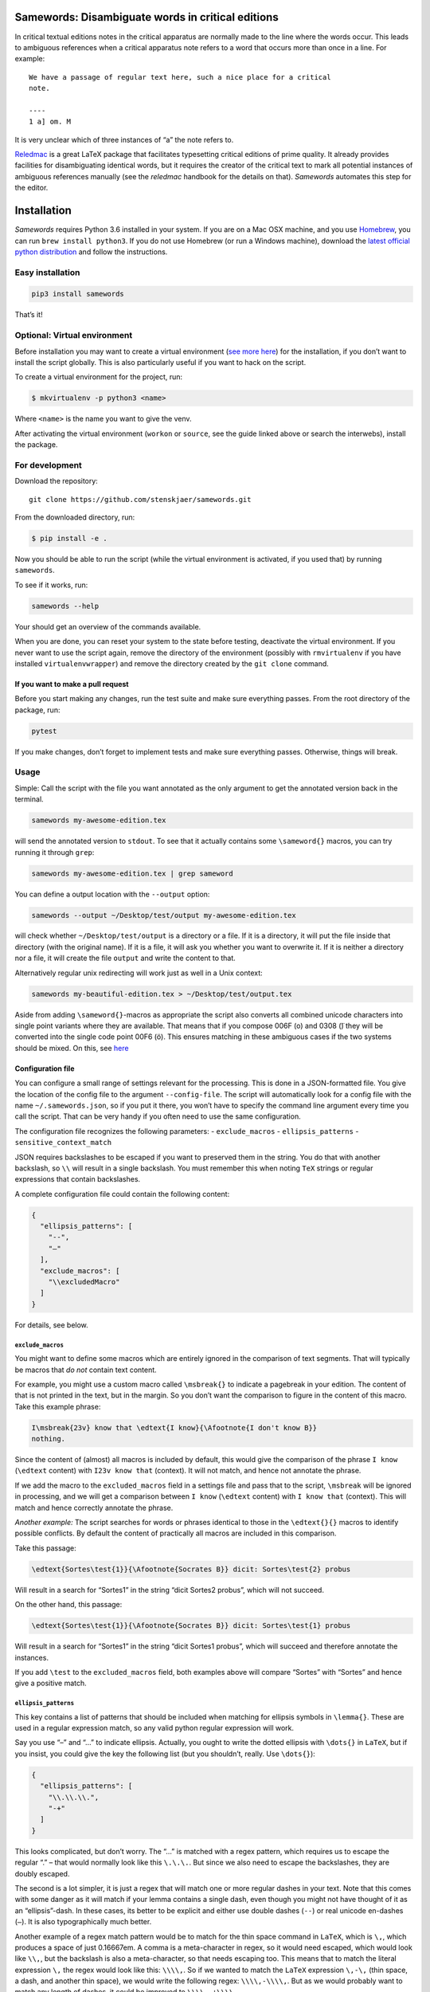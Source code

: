 Samewords: Disambiguate words in critical editions
==================================================

In critical textual editions notes in the critical apparatus are
normally made to the line where the words occur. This leads to ambiguous
references when a critical apparatus note refers to a word that occurs
more than once in a line. For example:

::

    We have a passage of regular text here, such a nice place for a critical
    note.

    ----
    1 a] om. M

It is very unclear which of three instances of “a” the note refers to.

`Reledmac <https://www.ctan.org/pkg/reledmac>`__ is a great LaTeX package that
facilitates typesetting critical editions of prime quality. It already provides
facilities for disambiguating identical words, but it requires the creator of
the critical text to mark all potential instances of ambiguous references
manually (see the *reledmac* handbook for the details on that). *Samewords*
automates this step for the editor.

Installation
============

*Samewords* requires Python 3.6 installed in your system. If you are on
a Mac OSX machine, and you use `Homebrew <https://brew.sh/>`__, you can
run ``brew install python3``. If you do not use Homebrew (or run a
Windows machine), download the `latest official python
distribution <https://www.python.org/downloads/>`__ and follow the
instructions.

Easy installation
-----------------

.. code:: bash

    pip3 install samewords

That’s it!

Optional: Virtual environment
-----------------------------

Before installation you may want to create a virtual environment (`see
more here <http://docs.python-guide.org/en/latest/dev/virtualenvs/>`__)
for the installation, if you don’t want to install the script globally.
This is also particularly useful if you want to hack on the script.

To create a virtual environment for the project, run:

.. code:: bash

    $ mkvirtualenv -p python3 <name>

Where ``<name>`` is the name you want to give the venv.

After activating the virtual environment (``workon`` or ``source``, see
the guide linked above or search the interwebs), install the package.

For development
---------------

Download the repository:

::

    git clone https://github.com/stenskjaer/samewords.git

From the downloaded directory, run:

.. code:: bash

    $ pip install -e .

Now you should be able to run the script (while the virtual environment
is activated, if you used that) by running ``samewords``.

To see if it works, run:

.. code:: bash

    samewords --help

Your should get an overview of the commands available.

When you are done, you can reset your system to the state before
testing, deactivate the virtual environment. If you never want to use
the script again, remove the directory of the environment (possibly with
``rmvirtualenv`` if you have installed ``virtualenvwrapper``) and remove
the directory created by the ``git clone`` command.

If you want to make a pull request
~~~~~~~~~~~~~~~~~~

Before you start making any changes, run the test suite and make sure
everything passes. From the root directory of the package, run:

.. code:: bash

    pytest

If you make changes, don’t forget to implement tests and make sure
everything passes. Otherwise, things will break.

Usage
-----

Simple: Call the script with the file you want annotated as the only
argument to get the annotated version back in the terminal.

.. code:: bash

    samewords my-awesome-edition.tex

will send the annotated version to ``stdout``. To see that it actually
contains some ``\sameword{}`` macros, you can try running it through
``grep``:

.. code:: bash

    samewords my-awesome-edition.tex | grep sameword

You can define a output location with the ``--output`` option:

.. code:: bash

    samewords --output ~/Desktop/test/output my-awesome-edition.tex

will check whether ``~/Desktop/test/output`` is a directory or a file.
If it is a directory, it will put the file inside that directory (with
the original name). If it is a file, it will ask you whether you want to
overwrite it. If it is neither a directory nor a file, it will create
the file ``output`` and write the content to that.

Alternatively regular unix redirecting will work just as well in a Unix
context:

.. code:: bash

    samewords my-beautiful-edition.tex > ~/Desktop/test/output.tex

Aside from adding ``\sameword{}``-macros as appropriate the script also converts
all combined unicode characters into single point variants where they are
available. That means that if you compose 006F (o) and 0308 (̈) they will be
converted into the single code point 00F6 (ö). This ensures matching in these
ambiguous cases if the two systems should be mixed. On this, see `here
<https://en.wikipedia.org/wiki/Unicode_equivalence>`_


Configuration file
~~~~~~~~~~~~~~~~~~

You can configure a small range of settings relevant for the processing.
This is done in a JSON-formatted file. You give the location of the
config file to the argument ``--config-file``. The script will
automatically look for a config file with the name
``~/.samewords.json``, so if you put it there, you won’t have to specify
the command line argument every time you call the script. That can be
very handy if you often need to use the same configuration.

The configuration file recognizes the following parameters: -
``exclude_macros`` - ``ellipsis_patterns`` - ``sensitive_context_match``

JSON requires backslashes to be escaped if you want to preserved them in
the string. You do that with another backslash, so ``\\`` will result in
a single backslash. You must remember this when noting ``TeX`` strings
or regular expressions that contain backslashes.

A complete configuration file could contain the following content:

.. code:: json

    {
      "ellipsis_patterns": [
        "--",
        "–"
      ],
      "exclude_macros": [
        "\\excludedMacro"
      ]
    }

For details, see below.

``exclude_macros``
^^^^^^^^^^^^^^^^^^

You might want to define some macros which are entirely ignored in the
comparison of text segments. That will typically be macros that *do not*
contain text content.

For example, you might use a custom macro called ``\msbreak{}`` to
indicate a pagebreak in your edition. The content of that is not printed
in the text, but in the margin. So you don’t want the comparison to
figure in the content of this macro. Take this example phrase:

.. code:: latex

    I\msbreak{23v} know that \edtext{I know}{\Afootnote{I don't know B}}
    nothing.

Since the content of (almost) all macros is included by default, this
would give the comparison of the phrase ``I know`` (``\edtext`` content)
with ``I23v know that`` (context). It will not match, and hence not
annotate the phrase.

If we add the macro to the ``excluded_macros`` field in a settings file
and pass that to the script, ``\msbreak`` will be ignored in processing,
and we will get a comparison between ``I know`` (``\edtext`` content)
with ``I know that`` (context). This will match and hence correctly
annotate the phrase.

*Another example:* The script searches for words or phrases identical to
those in the ``\edtext{}{}`` macros to identify possible conflicts. By
default the content of practically all macros are included in this
comparison.

Take this passage:

.. code:: latex

    \edtext{Sortes\test{1}}{\Afootnote{Socrates B}} dicit: Sortes\test{2} probus

Will result in a search for “Sortes1” in the string “dicit Sortes2
probus”, which will not succeed.

On the other hand, this passage:

.. code:: latex

    \edtext{Sortes\test{1}}{\Afootnote{Socrates B}} dicit: Sortes\test{1} probus

Will result in a search for “Sortes1” in the string “dicit Sortes1
probus”, which will succeed and therefore annotate the instances.

If you add ``\test`` to the ``excluded_macros`` field, both examples
above will compare “Sortes” with “Sortes” and hence give a positive
match.

``ellipsis_patterns``
^^^^^^^^^^^^^^^^^^^^^

This key contains a list of patterns that should be included when
matching for ellipsis symbols in ``\lemma{}``. These are used in a
regular expression match, so any valid python regular expression will
work.

Say you use “–” and “…” to indicate ellipsis. Actually, you ought to
write the dotted ellipsis with ``\dots{}`` in ``LaTeX``, but if you
insist, you could give the key the following list (but you shouldn’t,
really. Use ``\dots{}``):

.. code:: json

    {
      "ellipsis_patterns": [
        "\\.\\.\\.",
        "-+"
      ]
    }

This looks complicated, but don’t worry. The “…” is matched with a regex
pattern, which requires us to escape the regular “.” – that would
normally look like this ``\.\.\.``. But since we also need to escape the
backslashes, they are doubly escaped.

The second is a lot simpler, it is just a regex that will match one or
more regular dashes in your text. Note that this comes with some danger
as it will match if your lemma contains a single dash, even though you
might not have thought of it as an “ellipsis”-dash. In these cases, its
better to be explicit and either use double dashes (``--``) or real
unicode en-dashes (``–``). It is also typographically much better.

Another example of a regex match pattern would be to match for the thin
space command in ``LaTeX``, which is ``\,``, which produces a space of
just 0.16667em. A comma is a meta-character in regex, so it would need
escaped, which would look like ``\\,``, but the backslash is also a
meta-character, so that needs escaping too. This means that to match the
literal expression ``\,`` the regex would look like this: ``\\\\,``. So
if we wanted to match the ``LaTeX`` expression ``\,-\,`` (thin space, a
dash, and another thin space), we would write the following regex:
``\\\\,-\\\\,``. But as we would probably want to match any length of
dashes, it could be improved to ``\\\\,-+\\\\,``.

``sensitive_context_match``
^^^^^^^^^^^^^^^^^^^^^^^^^^^

The value of the settings variable ``sensitive_proximity_match``
determines whether the search for matches in the proximity is case
sensitive. By default it is case insensitive, but if the value is set to
``True``, it will be case sensitive.

In JSON:

.. code:: json

    {
      "sensitive_context_match": true
    }

That would mean that the search for “an” in the context string “An
example” would not match. This is a sensible setting when lemma words
are not lower cased in the critical apparatus.

``context_distance``
^^^^^^^^^^^^^^^^^^^^

This determines the amount of words that will be compared with a match phrase at
either side of an ``\edtext{}{}`` entry. A normal length line rarely contains more
than 15 words, so the default of 20 should often be enough. If a layout with
every long lines is used, it may be necessary to increase it, while it may make
sense to reduce the distance if maybe a two column setup is used. But a bit too
many ``\sameword{}`` annotations really does no harm.


``punctuation``
^^^^^^^^^^^^^^^

Punctuation may be critical when adjacent to potential sameword matches. If
exotic punctuation is used it might not automatically be separated from the rest
of the word (be default all characters that are not word characters, punctuation
or ``\`` ``{`` or ``}`` is considered part of a word.

Currently the following groups of characters are considered punctuation:

- ``!"#$&\'()*+,-./:;<=>?@^_`|~–—[]`` – pretty regular punctuation.
- ``⟦⟧⟨⟩⟪⟫⟬⟭⟮⟯`` – some odd brackets from the `Miscellaneous Mathematical
  Symbols A
  <https://unicode-table.com/en/blocks/miscellaneous-mathematical-symbols-a/>`_.
- All characters in `General Punctuation
  <https://unicode-table.com/en/blocks/general-punctuation/>`_.
- All characters in `Supplemental Punctuation <https://unicode-table.com/en/blocks/supplemental-punctuation/>`_.

If you use characters as punctuation that are not in any of these groups, you
can add them manually via the punctuation field. It can either be just the raw
characters, regular expression statements or Unicode codepoints (e.g.
``\u0101`` = ā) or ranges of Unicode codepoints (``\u0100—\u017F`` = the Latin
Extended A block). The ``\u`` tells Python that we are dealing with escaped
Unicode codepoints.

If you feel bold you could of course edit the punctuation list in the settings
file.

Issue reporting and testing
===========================

If you like the idea of this software, please help improving it by
filing `issue report <https://github.com/stenskjaer/samewords/issues>`__
when you find bugs.

To file a bug
-------------

-  Create a *minimal working example* (MWE) TeX document that contains
   absolutely nothing aside from the material necessary for reproducing
   the bug. The document should (if possible) be able to compile on a
   fresh installation of LateX without any custom packages.
-  Open an `issue
   report <https://github.com/stenskjaer/samewords/issues>`__ and
   describe the conditions under which you experience the bug. It should
   be possible for me to reproduce the bug by following your directions.
-  If the script returns an error, copy and paste the error traceback
   into the report.
-  If the script returns you document, include that, and describe the
   result you expected, and how that differs from what you get.

Testing updated issue branches
------------------------------

Once I (think I) have a solution, I will ask you to test a branch. You
can do that by either downloading that specific branch as a zip or clone
the repository and pull down the changed branch. Choose one of the
following two, depending on you preferences.

**Downloading branch zip** This approach is simplest if (1) you don’t
feel quite comfortable using ``git`` or (2) only want to test a single
change or issue.

-  Navigate to the relevant branch in Github (the “Branch:” dropdown).
-  Download that branch to your computer (the “Clone or download”
   button).
-  Navigate to the downloaded zip file, unzip it and enter the
   directory.

**Clone repository and checkout branch** This approach is more flexible
and makes it easier for you to pull and test different branches. It also
makes it easier to keep track of which branch you are testing on (with
the ``git status`` command). Finally, if you should want to push changes
in pull requests, this is also the approach you should use.

-  Navigate to an appropriate directory.
-  Run ``git clone https://github.com/stenskjaer/samewords.git``. A
   directory with the name “samewords” will be created in you current
   working directory.
-  Check out the branch that you want to test. If that is called
   ``issue-13`` run ``git checkout issue-13``.

After either of the above processes, the rest is identical:
- Create a *virtual environment* for testing by running ``python3 -m venv
  .env``, and then activate it with ``source .env/bin/activate`` (this is based
  on a Unix environment, if you run Windows, check out `the Python documentation
  <https://docs.python.org/3.6/library/venv.html>`__).
- Install the script in the virtual environment with ``pip install -e .``.
- To make sure you run the version in the *virtual environment*, run
  ``.env/bin/samewords`` from the directory (to avoid using a global version of
  the script, if you have that).
- Run your supplied MWE (or other material provided by me in the issue report)
  and inspect whether the problem is solved and report back in the issue
  report.
- When you are done testing, deactivate the virtual environment by running
  ``deactivate`` (Bash on Unix) or ``deactivate.bat`` (Windows).

Notice that if you are asked to test a branch it is not necessary to run any of
the automated tests.

If you have downloaded a branch zip, you can delete the unzipped
directory, and everything should be back to normal.

If you have cloned the repository, you can just leave it there.

Disclaimer and license
======================

This is beta level software. Bugs are to be expected and I provide no
guarantees for the integrity of your software or editions when you use
the package.

Copyright (c) 2017 Michael Stenskjær Christensen, MIT License.
